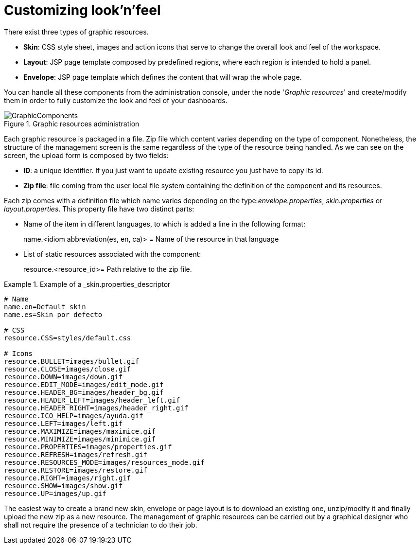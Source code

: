 [[_chap_dashbuilder_look_and_feel]]
= Customizing look'n'feel

There exist three types of graphic resources.

* **Skin**: CSS style sheet, images and action icons that serve to change the overall look and feel of the workspace. 
* **Layout**: JSP page template composed by predefined regions, where each region is intended to hold a panel. 
* **Envelope**: JSP page template which defines the content that will wrap the whole page. 

You can handle all these components from the administration console, under the node '__Graphic resources__' and create/modify them in order to fully customize the look and feel of your dashboards. 

.Graphic resources administration
image::LookAndFeel/GraphicComponents.png[align="center"]

Each graphic resource is packaged in a file.
Zip file which content varies depending on the type of component.
Nonetheless, the structure of the management screen is the same regardless of the type of the resource being handled.
As we can see on the screen, the upload form is composed by two fields: 

* **ID**: a unique identifier. If you just want to update existing resource you just have to copy its id. 
* **Zip file**: file coming from the user local file system containing the definition of the component and its resources. 

Each zip comes with a definition file which name varies depending on the type:__envelope.properties__, _skin.properties_ or __layout.properties__.
This property file have two distinct parts: 

* Name of the item in different languages, to which is added a line in the following format: 
+ 
name.<idiom abbreviation(es, en, ca)> = Name of the resource in that language 
* List of static resources associated with the component:
+ 
resource.<resource_id>= Path relative to the zip file. 


.Example of a _skin.properties_descriptor
====
[source]
----
# Name
name.en=Default skin
name.es=Skin por defecto

# CSS
resource.CSS=styles/default.css

# Icons
resource.BULLET=images/bullet.gif
resource.CLOSE=images/close.gif
resource.DOWN=images/down.gif
resource.EDIT_MODE=images/edit_mode.gif
resource.HEADER_BG=images/header_bg.gif
resource.HEADER_LEFT=images/header_left.gif
resource.HEADER_RIGHT=images/header_right.gif
resource.ICO_HELP=images/ayuda.gif
resource.LEFT=images/left.gif
resource.MAXIMIZE=images/maximice.gif
resource.MINIMIZE=images/minimice.gif
resource.PROPERTIES=images/properties.gif
resource.REFRESH=images/refresh.gif
resource.RESOURCES_MODE=images/resources_mode.gif
resource.RESTORE=images/restore.gif
resource.RIGHT=images/right.gif
resource.SHOW=images/show.gif
resource.UP=images/up.gif
----
====

The easiest way to create a brand new skin, envelope or page layout is to download an existing one, unzip/modify it and finally upload the new zip as a new resource.
The management of graphic resources can be carried out by a graphical designer who shall not require the presence of a technician to do their job. 
